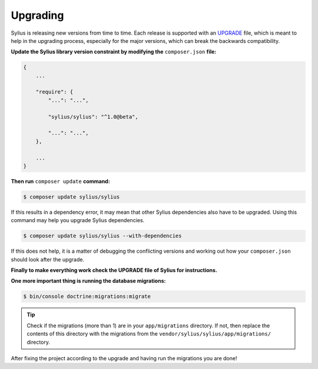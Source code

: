 .. index::
   single: Upgrading

Upgrading
=========

Sylius is releasing new versions from time to time. Each release is supported with an `UPGRADE <https://github.com/Sylius/Sylius/blob/1.0/UPGRADE-1.0.md>`_ file, which is meant to help in the upgrading process,
especially for the major versions, which can break the backwards compatibility.

**Update the Sylius library version constraint by modifying the** ``composer.json`` **file:**

.. code-block:: yaml

    {
        ...

        "require": {
            "...": "...",

            "sylius/sylius": "^1.0@beta",

            "...": "...",
        },

        ...
    }

**Then run** ``composer update`` **command:**

.. code-block:: bash

    $ composer update sylius/sylius

If this results in a dependency error, it may mean that other Sylius dependencies also have to be upgraded.
Using this command may help you upgrade Sylius dependencies.

.. code-block:: bash

    $ composer update sylius/sylius --with-dependencies

If this does not help, it is a matter of debugging the conflicting versions and working out how your ``composer.json`` should look after the upgrade.

**Finally to make everything work check the UPGRADE file of Sylius for instructions.**

**One more important thing is running the database migrations:**

.. code-block:: bash

    $ bin/console doctrine:migrations:migrate

.. tip::

    Check if the migrations (more than 1) are in your ``app/migrations`` directory. If not, then replace the contents
    of this directory with the migrations from the ``vendor/sylius/sylius/app/migrations/`` directory.

After fixing the project according to the upgrade and having run the migrations you are done!
